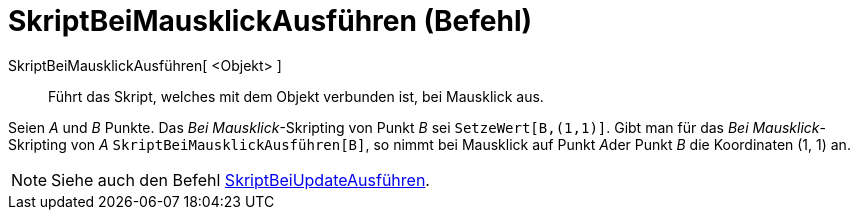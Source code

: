 = SkriptBeiMausklickAusführen (Befehl)
:page-en: commands/RunClickScript
ifdef::env-github[:imagesdir: /de/modules/ROOT/assets/images]

SkriptBeiMausklickAusführen[ <Objekt> ]::
  Führt das Skript, welches mit dem Objekt verbunden ist, bei Mausklick aus.

[EXAMPLE]
====

Seien _A_ und _B_ Punkte. Das _Bei Mausklick_-Skripting von Punkt _B_ sei `++SetzeWert[B,(1,1)]++`. Gibt man für das
_Bei Mausklick_-Skripting von _A_ `++SkriptBeiMausklickAusführen[B]++`, so nimmt bei Mausklick auf Punkt __A__der Punkt
_B_ die Koordinaten (1, 1) an.

====

[NOTE]
====

Siehe auch den Befehl xref:/commands/SkriptBeiUpdateAusführen.adoc[SkriptBeiUpdateAusführen].

====
